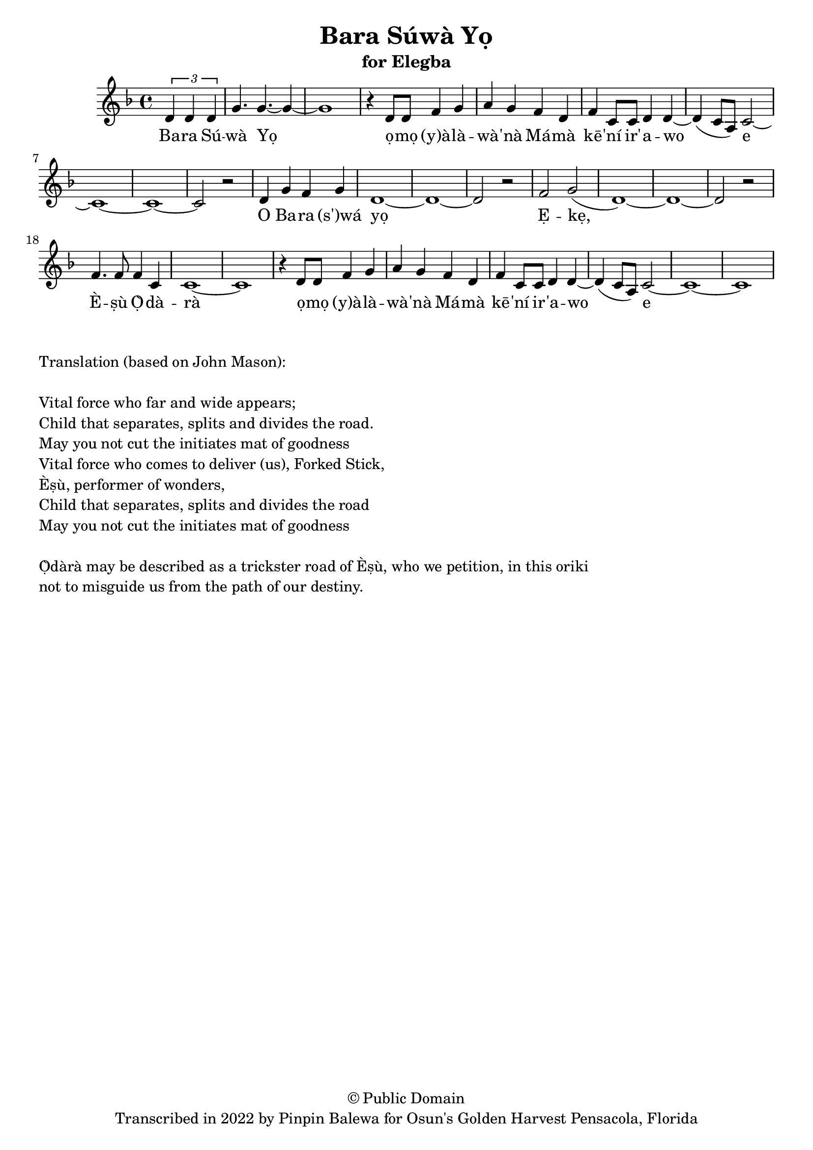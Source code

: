 \version "2.18.2"

\header {
	title = "Bara Súwà Yọ"
	subtitle = "for Elegba"
	copyright = "© Public Domain"
	tagline = "Transcribed in 2022 by Pinpin Balewa for Osun's Golden Harvest Pensacola, Florida"
}

melody = \relative c' {
  \clef treble
  \key f \major
  \time 4/4
  \set Score.voltaSpannerDuration = #(ly:make-moment 4/4)
	\new Voice = "words" {
					\partial 2 \tuplet 3/2 { d4 d d } | % Bara Sú
					g4. g4.~ g4~ | g1 | r4 d8 d f4 g | a g f d | % wà Yọ ọmọ (y)àlàwà'nà Mámà
					f c8 c d4 d~ | d( c8 a) c2~ | c1~ | c~ | c2 r | % kē'ní ir'awo e
					d4 g f g | d1~ | d~ | d2 r | f g( | d1)~ | d~ | d2 r | f4. f8 f4 c | c1~ | c | % O Bara wá yọ Ẹkẹ, Èṣù Ọ̀dàrà
					r4 d8 d f4 g | a g f d | % ọmọ (y)àlàwà'nà Mámà
					f c8 c d4 d~ | d( c8 a) c2~ | c1~ | c~ | % kē'ní ir'awo e
		}
}

text =  \lyricmode {
	Ba -- ra Sú -- wà Yọ ọ -- mọ (y)à -- là -- wà -- 'nà
	Má -- mà kē -- 'ní ir' -- a -- wo e
	O Ba -- ra (s')wá yọ Ẹ -- kẹ, È -- ṣù Ọ̀ -- dà -- rà
	ọ -- mọ (y)à -- là -- wà -- 'nà
	Má -- mà kē -- 'ní ir -- 'a -- wo e
}

clavebeat = \drummode {

}

\score {
  <<
  	% \new DrumStaff \with {
  	% 	drumStyleTable = #timbales-style
  	% 	\override StaffSymbol.line-count = #1
  	% }
  	% 	<<
  	% 	\set Staff.instrumentName = #"clave"
		% \clavebeat
		% >>
    \new Staff  {
    	\new Voice = "one" { \melody }
  	}

    \new Lyrics \lyricsto "words" \text
  >>
}

\markup {
    \column {
        \line { \null }
        \line { Translation (based on John Mason): }
        \line { \null }
        \line { Vital force who far and wide appears; }
        \line { Child that separates, splits and divides the road. }
				\line { May you not cut the initiates mat of goodness }
				\line { Vital force who comes to deliver (us), Forked Stick, }
				\line { Èṣù, performer of wonders, }
				\line { Child that separates, splits and divides the road }
				\line { May you not cut the initiates mat of goodness }
        \line { \null }
        \line { Ọ̀dàrà may be described as a trickster road of Èṣù, who we petition, in this oriki }
        \line { not to misguide us from the path of our destiny. }
    }
}
